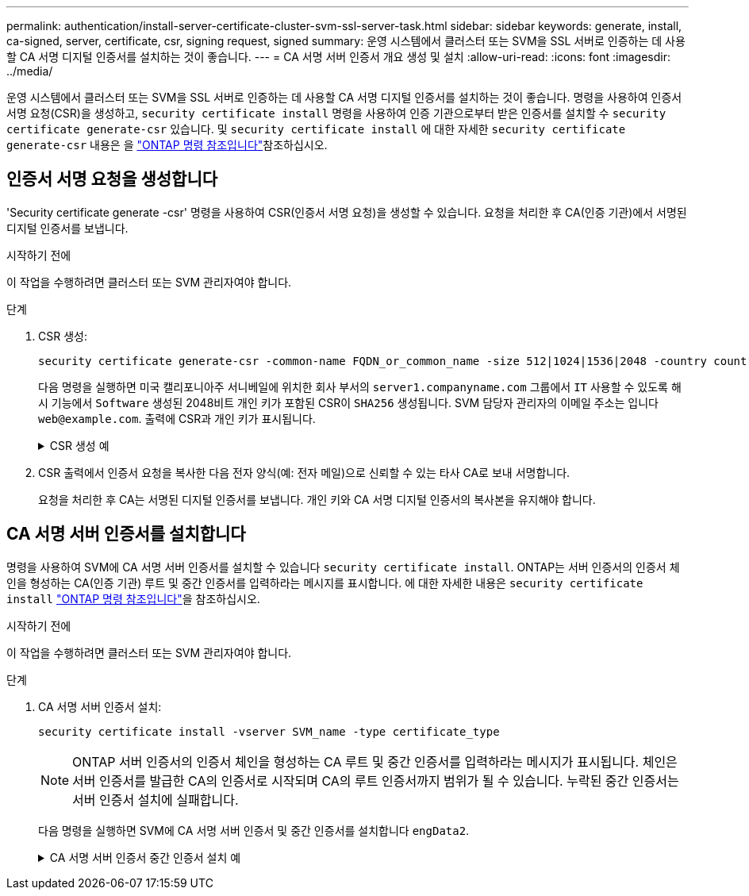 ---
permalink: authentication/install-server-certificate-cluster-svm-ssl-server-task.html 
sidebar: sidebar 
keywords: generate, install, ca-signed, server, certificate, csr, signing request, signed 
summary: 운영 시스템에서 클러스터 또는 SVM을 SSL 서버로 인증하는 데 사용할 CA 서명 디지털 인증서를 설치하는 것이 좋습니다. 
---
= CA 서명 서버 인증서 개요 생성 및 설치
:allow-uri-read: 
:icons: font
:imagesdir: ../media/


[role="lead"]
운영 시스템에서 클러스터 또는 SVM을 SSL 서버로 인증하는 데 사용할 CA 서명 디지털 인증서를 설치하는 것이 좋습니다. 명령을 사용하여 인증서 서명 요청(CSR)을 생성하고, `security certificate install` 명령을 사용하여 인증 기관으로부터 받은 인증서를 설치할 수 `security certificate generate-csr` 있습니다. 및 `security certificate install` 에 대한 자세한 `security certificate generate-csr` 내용은 을 link:https://docs.netapp.com/us-en/ontap-cli/search.html?q=security+certificate["ONTAP 명령 참조입니다"^]참조하십시오.



== 인증서 서명 요청을 생성합니다

'Security certificate generate -csr' 명령을 사용하여 CSR(인증서 서명 요청)을 생성할 수 있습니다. 요청을 처리한 후 CA(인증 기관)에서 서명된 디지털 인증서를 보냅니다.

.시작하기 전에
이 작업을 수행하려면 클러스터 또는 SVM 관리자여야 합니다.

.단계
. CSR 생성:
+
[source, cli]
----
security certificate generate-csr -common-name FQDN_or_common_name -size 512|1024|1536|2048 -country country -state state -locality locality -organization organization -unit unit -email-addr email_of_contact -hash-function SHA1|SHA256|MD5
----
+
다음 명령을 실행하면 미국 캘리포니아주 서니베일에 위치한 회사 부서의 `server1.companyname.com` 그룹에서 `IT` 사용할 수 있도록 해시 기능에서 `Software` 생성된 2048비트 개인 키가 포함된 CSR이 `SHA256` 생성됩니다. SVM 담당자 관리자의 이메일 주소는 입니다 `web@example.com`. 출력에 CSR과 개인 키가 표시됩니다.

+
.CSR 생성 예
[%collapsible]
====
[listing]
----
cluster1::>security certificate generate-csr -common-name server1.companyname.com -size 2048 -country US -state California -locality Sunnyvale -organization IT -unit Software -email-addr web@example.com -hash-function SHA256

Certificate Signing Request :
-----BEGIN CERTIFICATE REQUEST-----
<certificate_value>
-----END CERTIFICATE REQUEST-----


Private Key :
-----BEGIN RSA PRIVATE KEY-----
<key_value>
-----END RSA PRIVATE KEY-----

NOTE: Keep a copy of your certificate request and private key for future reference.
----
====
. CSR 출력에서 인증서 요청을 복사한 다음 전자 양식(예: 전자 메일)으로 신뢰할 수 있는 타사 CA로 보내 서명합니다.
+
요청을 처리한 후 CA는 서명된 디지털 인증서를 보냅니다. 개인 키와 CA 서명 디지털 인증서의 복사본을 유지해야 합니다.





== CA 서명 서버 인증서를 설치합니다

명령을 사용하여 SVM에 CA 서명 서버 인증서를 설치할 수 있습니다 `security certificate install`. ONTAP는 서버 인증서의 인증서 체인을 형성하는 CA(인증 기관) 루트 및 중간 인증서를 입력하라는 메시지를 표시합니다. 에 대한 자세한 내용은 `security certificate install` link:https://docs.netapp.com/us-en/ontap-cli/security-certificate-install.html["ONTAP 명령 참조입니다"^]을 참조하십시오.

.시작하기 전에
이 작업을 수행하려면 클러스터 또는 SVM 관리자여야 합니다.

.단계
. CA 서명 서버 인증서 설치:
+
[source, cli]
----
security certificate install -vserver SVM_name -type certificate_type
----
+
[NOTE]
====
ONTAP 서버 인증서의 인증서 체인을 형성하는 CA 루트 및 중간 인증서를 입력하라는 메시지가 표시됩니다. 체인은 서버 인증서를 발급한 CA의 인증서로 시작되며 CA의 루트 인증서까지 범위가 될 수 있습니다. 누락된 중간 인증서는 서버 인증서 설치에 실패합니다.

====
+
다음 명령을 실행하면 SVM에 CA 서명 서버 인증서 및 중간 인증서를 설치합니다 `engData2`.

+
.CA 서명 서버 인증서 중간 인증서 설치 예
[%collapsible]
====
[listing]
----
cluster1::>security certificate install -vserver engData2 -type server
Please enter Certificate: Press <Enter> when done
-----BEGIN CERTIFICATE-----
<certificate_value>
-----END CERTIFICATE-----


Please enter Private Key: Press <Enter> when done
-----BEGIN RSA PRIVATE KEY-----
<key_value>
-----END RSA PRIVATE KEY-----

Do you want to continue entering root and/or intermediate certificates {y|n}: y

Please enter Intermediate Certificate: Press <Enter> when done
-----BEGIN CERTIFICATE-----
<certificate_value>
-----END CERTIFICATE-----


Do you want to continue entering root and/or intermediate certificates {y|n}: y

Please enter Intermediate Certificate: Press <Enter> when done
-----BEGIN CERTIFICATE-----
<certificate_value>
-----END CERTIFICATE-----


Do you want to continue entering root and/or intermediate certificates {y|n}: n

You should keep a copy of the private key and the CA-signed digital certificate for future reference.
----
====

